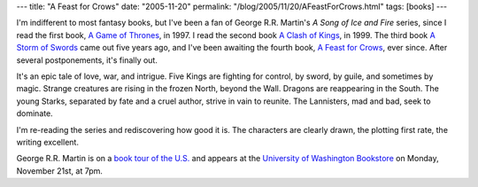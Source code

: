 ---
title: "A Feast for Crows"
date: "2005-11-20"
permalink: "/blog/2005/11/20/AFeastForCrows.html"
tags: [books]
---



I'm indifferent to most fantasy books, but I've been a fan of
George R.R. Martin's *A Song of Ice and Fire* series,
since I read the first book,
`A Game of Thrones <https://www.amazon.com/exec/obidos/ASIN/0553573403/georgvreill-20>`_,
in 1997.
I read the second book
`A Clash of Kings <https://www.amazon.com/exec/obidos/ASIN/0553108034/georgvreill-20>`_,
in 1999.
The third book
`A Storm of Swords <https://www.amazon.com/exec/obidos/ASIN/055357342X/georgvreill-20>`_
came out five years ago, and I've been awaiting
the fourth book,
`A Feast for Crows <https://www.amazon.com/exec/obidos/ASIN/0553801503/georgvreill-20>`_,
ever since.
After several postponements, it's finally out.
 
It's an epic tale of love, war, and intrigue.
Five Kings are fighting for control,
by sword, by guile, and sometimes by magic.
Strange creatures are rising in the frozen North, beyond the Wall.
Dragons are reappearing in the South.
The young Starks, separated by fate and a cruel author,
strive in vain to reunite.
The Lannisters, mad and bad, seek to dominate.

I'm re-reading the series and rediscovering how good it is.
The characters are clearly drawn,
the plotting first rate,
the writing excellent.

George R.R. Martin is on a
`book tour of the U.S. <http://www.georgerrmartin.com/appearances.html>`_
and appears at the
`University of Washington Bookstore <http://www.bookstore.washington.edu/trade.taf?dept=attribute&category=events&par=trade&ttl=events&page=1>`_
on Monday, November 21st, at 7pm.


.. _permalink:
    /blog/2005/11/20/AFeastForCrows.html
